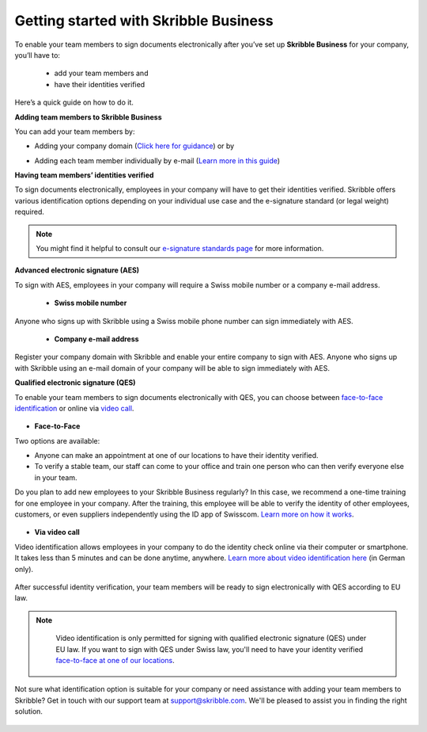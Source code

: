 .. quickstart-onboard:

======================================
Getting started with Skribble Business
======================================

To enable your team members to sign documents electronically after you’ve set up **Skribble Business** for your company, you’ll have to:

  - add your team members and
  - have their identities verified

Here’s a quick guide on how to do it.

**Adding team members to Skribble Business**

You can add your team members by:

- Adding your company domain (`Click here for guidance`_) or by

.. _Click here for guidance: https://docs.skribble.com/business-admin/members/adding.html#adding-members-by-domain

- Adding each team member individually by e-mail (`Learn more in this guide`_)

.. _Learn more in this guide: https://docs.skribble.com/business-admin/members/adding.html#adding-members-by-e-mail

**Having team members’ identities verified**

To sign documents electronically, employees in your company will have to get their identities verified. Skribble offers various identification options depending on your individual use case and the e-signature standard (or legal weight) required.

.. NOTE::
   You might find it helpful to consult our `e-signature standards page`_ for more information.
   
   .. _e-signature standards page: https://www.skribble.com/signaturestandards
   
   
**Advanced electronic signature (AES)**

To sign with AES, employees in your company will require a Swiss mobile number or a company e-mail address.
   
  - **Swiss mobile number**
  
Anyone who signs up with Skribble using a Swiss mobile phone number can sign immediately with AES.

  - **Company e-mail address**
  
Register your company domain with Skribble and enable your entire company to sign with AES. Anyone who signs up with Skribble using an e-mail domain of your company will be    able to sign immediately with AES.
   
   
**Qualified electronic signature (QES)**

To enable your team members to sign documents electronically with QES, you can choose between `face-to-face identification`_ or online via `video call`_.
   
   .. _face-to-face identification: https://www.skribble.com/identification/
   
   .. _video call: https://www.videoident.me/ch/de/
   
   
- **Face-to-Face**
   
Two options are available:

- Anyone can make an appointment at one of our locations to have their identity verified.

- To verify a stable team, our staff can come to your office and train one person who can then verify everyone else in your team.

Do you plan to add new employees to your Skribble Business regularly? In this case, we recommend a one-time training for one employee in your company. After the training, this employee will be able to verify the identity of other employees, customers, or even suppliers independently using the ID app of Swisscom. `Learn more on how it works`_.

 .. _Learn more on how it works: https://www.skribble.com/identification/

- **Via video call**

Video identification allows employees in your company to do the identity check online via their computer or smartphone. It takes less than 5 minutes and can be done anytime, anywhere. `Learn more about video identification here`_ (in German only).

 .. _Learn more about video identification here: https://www.videoident.me/ch/de/

After successful identity verification, your team members will be ready to sign electronically with QES according to EU law.


.. NOTE::
   Video identification is only permitted for signing with qualified electronic signature (QES) under EU law. If you want to sign with QES under Swiss law, you'll need to have your identity verified `face-to-face at one of our locations`_.

 .. _face-to-face at one of our locations: https://trustservices.swisscom.com/en/srs-direct/

Not sure what identification option is suitable for your company or need assistance with adding your team members to Skribble? Get in touch with our support team at `support@skribble.com`_. We'll be pleased to assist you in finding the right solution.

 .. _support@skribble.com: support@skribble.com
